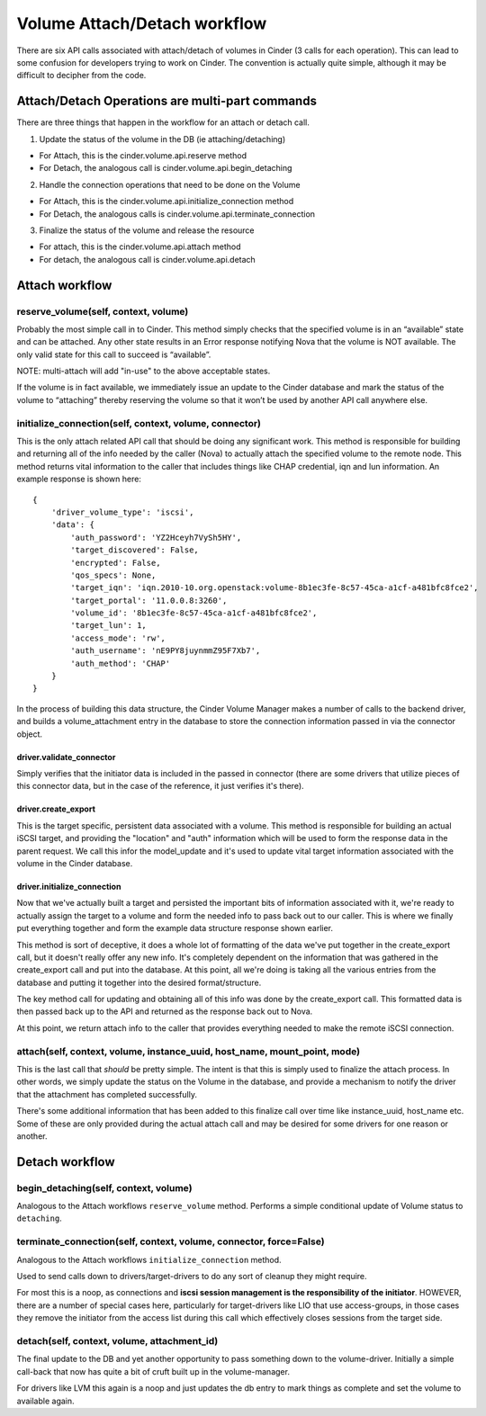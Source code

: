 ..
      Licensed under the Apache License, Version 2.0 (the "License"); you may
      not use this file except in compliance with the License. You may obtain
      a copy of the License at

          http://www.apache.org/licenses/LICENSE-2.0

      Unless required by applicable law or agreed to in writing, software
      distributed under the License is distributed on an "AS IS" BASIS, WITHOUT
      WARRANTIES OR CONDITIONS OF ANY KIND, either express or implied. See the
      License for the specific language governing permissions and limitations
      under the License.

=============================
Volume Attach/Detach workflow
=============================

There are six API calls associated with attach/detach of volumes in Cinder
(3 calls for each operation).  This can lead to some confusion for developers
trying to work on Cinder.  The convention is actually quite simple, although
it may be difficult to decipher from the code.


Attach/Detach Operations are multi-part commands
================================================

There are three things that happen in the workflow for an attach or detach call.

1. Update the status of the volume in the DB (ie attaching/detaching)

- For Attach, this is the cinder.volume.api.reserve method
- For Detach, the analogous call is cinder.volume.api.begin_detaching

2. Handle the connection operations that need to be done on the Volume

- For Attach, this is the cinder.volume.api.initialize_connection method
- For Detach, the analogous calls is cinder.volume.api.terminate_connection

3. Finalize the status of the volume and release the resource

- For attach, this is the cinder.volume.api.attach method
- For detach, the analogous call is cinder.volume.api.detach

Attach workflow
===============

reserve_volume(self, context, volume)
-------------------------------------

Probably the most simple call in to Cinder.  This method simply checks that
the specified volume is in an “available” state and can be attached.
Any other state results in an Error response notifying Nova that the volume
is NOT available.  The only valid state for this call to succeed is “available”.

NOTE: multi-attach will add "in-use" to the above acceptable states.

If the volume is in fact available, we immediately issue an update to the Cinder
database and mark the status of the volume to “attaching” thereby reserving the
volume so that it won’t be used by another API call anywhere else.

initialize_connection(self, context, volume, connector)
-------------------------------------------------------

This is the only attach related API call that should be doing any significant
work.  This method is responsible for building and returning all of the info
needed by the caller (Nova) to actually attach the specified volume to the
remote node.  This method returns vital information to the caller that includes
things like CHAP credential, iqn and lun information.  An example response is
shown here:

::

    {
        'driver_volume_type': 'iscsi',
        'data': {
            'auth_password': 'YZ2Hceyh7VySh5HY',
            'target_discovered': False,
            'encrypted': False,
            'qos_specs': None,
            'target_iqn': 'iqn.2010-10.org.openstack:volume-8b1ec3fe-8c57-45ca-a1cf-a481bfc8fce2',
            'target_portal': '11.0.0.8:3260',
            'volume_id': '8b1ec3fe-8c57-45ca-a1cf-a481bfc8fce2',
            'target_lun': 1,
            'access_mode': 'rw',
            'auth_username': 'nE9PY8juynmmZ95F7Xb7',
            'auth_method': 'CHAP'
        }
    }

In the process of building this data structure, the Cinder Volume Manager makes a number of
calls to the backend driver, and builds a volume_attachment entry in the database to store
the connection information passed in via the connector object.

driver.validate_connector
*************************

Simply verifies that the initiator data is included in the passed in
connector (there are some drivers that utilize pieces of this connector
data, but in the case of the reference, it just verifies it's there).

driver.create_export
********************

This is the target specific, persistent data associated with a volume.
This method is responsible for building an actual iSCSI target, and
providing the "location" and "auth" information which will be used to
form the response data in the parent request.
We call this infor the model_update and it's used to update vital target
information associated with the volume in the Cinder database.

driver.initialize_connection
****************************

Now that we've actually built a target and persisted the important
bits of information associated with it, we're ready to actually assign
the target to a volume and form the needed info to pass back out
to our caller.  This is where we finally put everything together and
form the example data structure response shown earlier.

This method is sort of deceptive, it does a whole lot of formatting
of the data we've put together in the create_export call, but it doesn't
really offer any new info.  It's completely dependent on the information
that was gathered in the create_export call and put into the database.  At
this point, all we're doing is taking all the various entries from the database
and putting it together into the desired format/structure.

The key method call for updating and obtaining all of this info was
done by the create_export call.  This formatted data is then passed
back up to the API and returned as the response back out to Nova.

At this point, we return attach info to the caller that provides everything
needed to make the remote iSCSI connection.

attach(self, context, volume, instance_uuid, host_name, mount_point, mode)
--------------------------------------------------------------------------

This is the last call that *should* be pretty simple.  The intent is that this
is simply used to finalize the attach process.  In other words, we simply
update the status on the Volume in the database, and provide a mechanism to
notify the driver that the attachment has completed successfully.

There's some additional information that has been added to this finalize call
over time like instance_uuid, host_name etc.  Some of these are only provided
during the actual attach call and may be desired for some drivers for one
reason or another.


Detach workflow
===============

begin_detaching(self, context, volume)
--------------------------------------

Analogous to the Attach workflows ``reserve_volume`` method.
Performs a simple conditional update of Volume status to ``detaching``.


terminate_connection(self, context, volume, connector, force=False)
-------------------------------------------------------------------
Analogous to the Attach workflows ``initialize_connection`` method.

Used to send calls down to drivers/target-drivers to do any sort of cleanup
they might require.

For most this is a noop, as connections and **iscsi session management is the
responsibility of the initiator**.  HOWEVER, there are a number of special
cases here, particularly for target-drivers like LIO that use
access-groups, in those cases they remove the initiator from the access
list during this call which effectively closes sessions from the target
side.


detach(self, context, volume, attachment_id)
-------------------------------------------------------------------
The final update to the DB and yet another opportunity to pass something
down to the volume-driver.  Initially a simple call-back that now has quite
a bit of cruft built up in the volume-manager.

For drivers like LVM this again is a noop and just updates the db entry to
mark things as complete and set the volume to available again.

